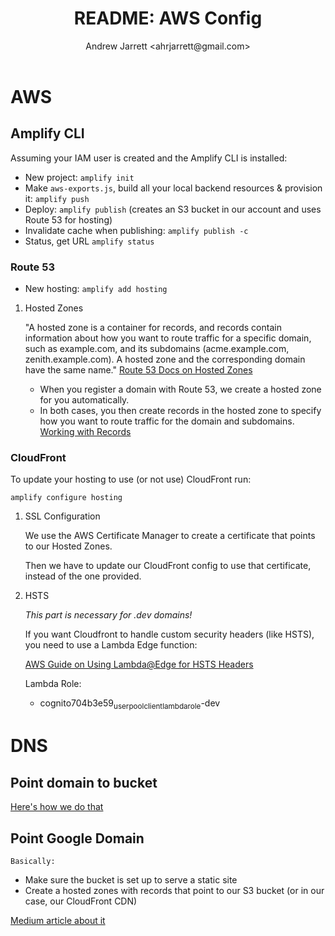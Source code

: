 #+TITLE: README: AWS Config
#+AUTHOR: Andrew Jarrett <ahrjarrett@gmail.com>


* AWS

** Amplify CLI

Assuming your IAM user is created and the Amplify CLI is installed:

- New project: ~amplify init~
- Make ~aws-exports.js~, build all your local backend resources & provision it: ~amplify push~
- Deploy: ~amplify publish~ (creates an S3 bucket in our account and uses Route 53 for hosting)
- Invalidate cache when publishing: ~amplify publish -c~
- Status, get URL
  ~amplify status~

  
*** Route 53
- New hosting:
  ~amplify add hosting~

  
**** Hosted Zones

"A hosted zone is a container for records, and records contain information about how you want to route traffic for a specific domain, such as example.com, and its subdomains (acme.example.com, zenith.example.com). A hosted zone and the corresponding domain have the same name." [[https://docs.aws.amazon.com/Route53/latest/DeveloperGuide/hosted-zones-working-with.html][Route 53 Docs on Hosted Zones]]

- When you register a domain with Route 53, we create a hosted zone for you automatically.
- In both cases, you then create records in the hosted zone to specify how you want to route traffic for the domain and subdomains. [[https://docs.aws.amazon.com/Route53/latest/DeveloperGuide/AboutHZWorkingWith.html][Working with Records]]

*** CloudFront

To update your hosting to use (or not use) CloudFront run:

~amplify configure hosting~

**** SSL Configuration

We use the AWS Certificate Manager to create a certificate that points to our Hosted Zones.

Then we have to update our CloudFront config to use that certificate, instead of the one provided.

**** HSTS

/This part is necessary for .dev domains!/

If you want Cloudfront to handle custom security headers (like HSTS), you need to use a Lambda Edge function:

[[https://aws.amazon.com/blogs/networking-and-content-delivery/adding-http-security-headers-using-lambdaedge-and-amazon-cloudfront/][AWS Guide on Using Lambda@Edge for HSTS Headers]]

Lambda Role:
- cognito704b3e59_userpoolclient_lambda_role-dev


* DNS

** Point domain to bucket
[[https://docs.aws.amazon.com/amplify/latest/userguide/custom-domains.html][Here's how we do that]]


** Point Google Domain

~Basically:~

- Make sure the bucket is set up to serve a static site
- Create a hosted zones with records that point to our S3 bucket (or in our case, our CloudFront CDN)
  
[[https://medium.com/@limichelle21/connecting-google-domains-to-amazon-s3-d0d9da467650][Medium article about it]]






